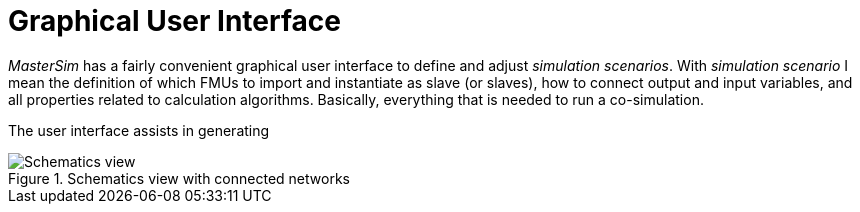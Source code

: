 :imagesdir: ./images
= Graphical User Interface

_MasterSim_ has a fairly convenient graphical user interface to define and adjust _simulation scenarios_. With _simulation scenario_ I mean the definition of which FMUs to import and instantiate as slave (or slaves), how to connect output and input variables, and all properties related to calculation algorithms. Basically, everything that is needed to run a co-simulation.

The user interface assists in generating 

[[img_schematics_view]]
.Schematics view with connected networks
image::MasterSim_0_8_0_network_schematics.png[scaledwidth="75%",alt="Schematics view"]

